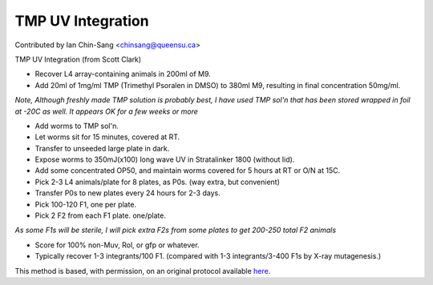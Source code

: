 TMP UV Integration
========================================================================================================

.. sectionauthor:: ianchinsang <chinsang@queensu.ca>

Contributed by Ian Chin-Sang <chinsang@queensu.ca>

TMP UV Integration (from Scott Clark)








- Recover L4 array-containing animals in 200ml of M9.


- Add 20ml of 1mg/ml TMP (Trimethyl Psoralen in DMSO) to 380ml M9, resulting in final concentration 50mg/ml.

*Note, Although freshly  made TMP solution is probably best, I have used TMP sol'n that has been stored wrapped in foil at -20C as well.  It appears OK for a few weeks or more*



- Add worms to TMP sol'n.


- Let worms sit for 15 minutes, covered at RT. 


- Transfer to unseeded large plate in dark.


- Expose worms to 350mJ(x100) long wave UV in Stratalinker 1800 (without lid).


- Add some concentrated OP50, and maintain worms covered for 5 hours at RT or O/N at 15C.


- Pick 2-3 L4 animals/plate for 8 plates, as P0s.  (way extra, but convenient)


- Transfer P0s to new plates every 24 hours for 2-3 days.


- Pick 100-120 F1, one per plate.


- Pick 2 F2 from each F1 plate.  one/plate. 

*As some F1s will be sterile, I will pick extra F2s from some plates to get 200-250 total F2 animals*



- Score for 100% non-Muv, Rol, or gfp or whatever.


- Typically recover 1-3 integrants/100 F1.  (compared with 1-3 integrants/3-400 F1s by X-ray mutagenesis.)







This method is based, with permission, on an original protocol available `here <http://130.15.90.245/tmp_uv_integration.htm>`_.
